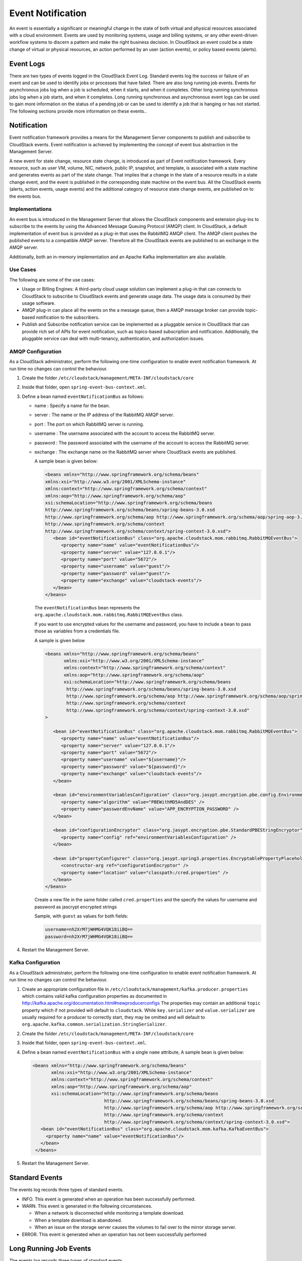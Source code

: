 .. Licensed to the Apache Software Foundation (ASF) under one
   or more contributor license agreements.  See the NOTICE file
   distributed with this work for additional information#
   regarding copyright ownership.  The ASF licenses this file
   to you under the Apache License, Version 2.0 (the
   "License"); you may not use this file except in compliance
   with the License.  You may obtain a copy of the License at
   http://www.apache.org/licenses/LICENSE-2.0
   Unless required by applicable law or agreed to in writing,
   software distributed under the License is distributed on an
   "AS IS" BASIS, WITHOUT WARRANTIES OR CONDITIONS OF ANY
   KIND, either express or implied.  See the License for the
   specific language governing permissions and limitations
   under the License.
   

Event Notification
==================

An event is essentially a significant or meaningful change in the state
of both virtual and physical resources associated with a cloud
environment. Events are used by monitoring systems, usage and billing
systems, or any other event-driven workflow systems to discern a pattern
and make the right business decision. In CloudStack an event could be a
state change of virtual or physical resources, an action performed by an
user (action events), or policy based events (alerts).


Event Logs
----------

There are two types of events logged in the CloudStack Event Log.
Standard events log the success or failure of an event and can be used
to identify jobs or processes that have failed. There are also long
running job events. Events for asynchronous jobs log when a job is
scheduled, when it starts, and when it completes. Other long running
synchronous jobs log when a job starts, and when it completes. Long
running synchronous and asynchronous event logs can be used to gain more
information on the status of a pending job or can be used to identify a
job that is hanging or has not started. The following sections provide
more information on these events..


Notification
------------

Event notification framework provides a means for the Management Server
components to publish and subscribe to CloudStack events. Event
notification is achieved by implementing the concept of event bus
abstraction in the Management Server. 

A new event for state change, resource state change, is introduced as
part of Event notification framework. Every resource, such as user VM,
volume, NIC, network, public IP, snapshot, and template, is associated
with a state machine and generates events as part of the state change.
That implies that a change in the state of a resource results in a state
change event, and the event is published in the corresponding state
machine on the event bus. All the CloudStack events (alerts, action
events, usage events) and the additional category of resource state
change events, are published on to the events bus.

Implementations
~~~~~~~~~~~~~~~
An event bus is introduced in the
Management Server that allows the CloudStack components and extension
plug-ins to subscribe to the events by using the Advanced Message
Queuing Protocol (AMQP) client. In CloudStack, a default implementation
of event bus is provided as a plug-in that uses the RabbitMQ AMQP
client. The AMQP client pushes the published events to a compatible AMQP
server. Therefore all the CloudStack events are published to an exchange
in the AMQP server.

Additionally, both an in-memory implementation and an Apache Kafka
implementation are also available.

Use Cases
~~~~~~~~~

The following are some of the use cases:

-  Usage or Billing Engines: A third-party cloud usage solution can
   implement a plug-in that can connects to CloudStack to subscribe to
   CloudStack events and generate usage data. The usage data is consumed
   by their usage software.

-  AMQP plug-in can place all the events on the a message queue, then a
   AMQP message broker can provide topic-based notification to the
   subscribers.

-  Publish and Subscribe notification service can be implemented as a
   pluggable service in CloudStack that can provide rich set of APIs for
   event notification, such as topics-based subscription and
   notification. Additionally, the pluggable service can deal with
   multi-tenancy, authentication, and authorization issues.


AMQP Configuration
~~~~~~~~~~~~~~~~~~~

As a CloudStack administrator, perform the following one-time
configuration to enable event notification framework. At run time no
changes can control the behaviour.

#. Create the folder ``/etc/cloudstack/management/META-INF/cloudstack/core``

#. Inside that folder, open ``spring-event-bus-context.xml``.

#. Define a bean named ``eventNotificationBus`` as follows:

   -  name : Specify a name for the bean.

   -  server : The name or the IP address of the RabbitMQ AMQP server.

   -  port : The port on which RabbitMQ server is running.

   -  username : The username associated with the account to access the
      RabbitMQ server.

   -  password : The password associated with the username of the
      account to access the RabbitMQ server.

   -  exchange : The exchange name on the RabbitMQ server where
      CloudStack events are published.

      A sample bean is given below:

      .. code:: bash

         <beans xmlns="http://www.springframework.org/schema/beans"
         xmlns:xsi="http://www.w3.org/2001/XMLSchema-instance"
         xmlns:context="http://www.springframework.org/schema/context"
         xmlns:aop="http://www.springframework.org/schema/aop"
         xsi:schemaLocation="http://www.springframework.org/schema/beans
         http://www.springframework.org/schema/beans/spring-beans-3.0.xsd
         http://www.springframework.org/schema/aop http://www.springframework.org/schema/aop/spring-aop-3.0.xsd
         http://www.springframework.org/schema/context
         http://www.springframework.org/schema/context/spring-context-3.0.xsd">
            <bean id="eventNotificationBus" class="org.apache.cloudstack.mom.rabbitmq.RabbitMQEventBus">
               <property name="name" value="eventNotificationBus"/>
               <property name="server" value="127.0.0.1"/>
               <property name="port" value="5672"/>
               <property name="username" value="guest"/>
               <property name="password" value="guest"/>
               <property name="exchange" value="cloudstack-events"/>
            </bean>
         </beans>

      The ``eventNotificationBus`` bean represents the
      ``org.apache.cloudstack.mom.rabbitmq.RabbitMQEventBus`` class.
      
      If you want to use encrypted values for the username and password, you have to include a bean to pass those
      as variables from a credentials file.

      A sample is given below

      .. code:: bash

         <beans xmlns="http://www.springframework.org/schema/beans"
                xmlns:xsi="http://www.w3.org/2001/XMLSchema-instance"
                xmlns:context="http://www.springframework.org/schema/context"
                xmlns:aop="http://www.springframework.org/schema/aop"
                xsi:schemaLocation="http://www.springframework.org/schema/beans
                 http://www.springframework.org/schema/beans/spring-beans-3.0.xsd
                 http://www.springframework.org/schema/aop http://www.springframework.org/schema/aop/spring-aop-3.0.xsd
                 http://www.springframework.org/schema/context
                 http://www.springframework.org/schema/context/spring-context-3.0.xsd"
         >

            <bean id="eventNotificationBus" class="org.apache.cloudstack.mom.rabbitmq.RabbitMQEventBus">
               <property name="name" value="eventNotificationBus"/>
               <property name="server" value="127.0.0.1"/>
               <property name="port" value="5672"/>
               <property name="username" value="${username}"/>
               <property name="password" value="${password}"/>
               <property name="exchange" value="cloudstack-events"/>
            </bean>

            <bean id="environmentVariablesConfiguration" class="org.jasypt.encryption.pbe.config.EnvironmentStringPBEConfig">
               <property name="algorithm" value="PBEWithMD5AndDES" />
               <property name="passwordEnvName" value="APP_ENCRYPTION_PASSWORD" />
            </bean>

            <bean id="configurationEncryptor" class="org.jasypt.encryption.pbe.StandardPBEStringEncryptor">
               <property name="config" ref="environmentVariablesConfiguration" />
            </bean>

            <bean id="propertyConfigurer" class="org.jasypt.spring3.properties.EncryptablePropertyPlaceholderConfigurer">
               <constructor-arg ref="configurationEncryptor" />
               <property name="location" value="classpath:/cred.properties" />
            </bean>
         </beans>


      Create a new file in the same folder called ``cred.properties`` and the specify the values for username and password as jascrypt encrypted strings

      Sample, with ``guest`` as values for both fields:

      .. code:: bash

         username=nh2XrM7jWHMG4VQK18iiBQ==
         password=nh2XrM7jWHMG4VQK18iiBQ==


#. Restart the Management Server.

Kafka Configuration
~~~~~~~~~~~~~~~~~~~

As a CloudStack administrator, perform the following one-time
configuration to enable event notification framework. At run time no
changes can control the behaviour.

#. Create an appropriate configuration file in ``/etc/cloudstack/management/kafka.producer.properties``
   which contains valid kafka configuration properties as documented in http://kafka.apache.org/documentation.html#newproducerconfigs
   The properties may contain an additional ``topic`` property which if not provided will default to ``cloudstack``.
   While ``key.serializer`` and ``value.serializer`` are usually required for a producer to correctly start, they may be omitted and
   will default to ``org.apache.kafka.common.serialization.StringSerializer``.

#. Create the folder ``/etc/cloudstack/management/META-INF/cloudstack/core``

#. Inside that folder, open ``spring-event-bus-context.xml``.

#. Define a bean named ``eventNotificationBus`` with a single ``name`` attribute, A sample bean is given below:

   .. code:: xml

       <beans xmlns="http://www.springframework.org/schema/beans"
              xmlns:xsi="http://www.w3.org/2001/XMLSchema-instance"
              xmlns:context="http://www.springframework.org/schema/context"
              xmlns:aop="http://www.springframework.org/schema/aop"
              xsi:schemaLocation="http://www.springframework.org/schema/beans
                                  http://www.springframework.org/schema/beans/spring-beans-3.0.xsd
                                  http://www.springframework.org/schema/aop http://www.springframework.org/schema/aop/spring-aop-3.0.xsd
                                  http://www.springframework.org/schema/context
                                  http://www.springframework.org/schema/context/spring-context-3.0.xsd">
          <bean id="eventNotificationBus" class="org.apache.cloudstack.mom.kafka.KafkaEventBus">
            <property name="name" value="eventNotificationBus"/>
          </bean>
        </beans>

#. Restart the Management Server.        
                         
   
Standard Events
---------------

The events log records three types of standard events.

-  INFO. This event is generated when an operation has been successfully
   performed.

-  WARN. This event is generated in the following circumstances.

   -  When a network is disconnected while monitoring a template
      download.

   -  When a template download is abandoned.

   -  When an issue on the storage server causes the volumes to fail
      over to the mirror storage server.

-  ERROR. This event is generated when an operation has not been
   successfully performed


Long Running Job Events
-----------------------

The events log records three types of standard events.

-  INFO. This event is generated when an operation has been successfully
   performed.

-  WARN. This event is generated in the following circumstances.

   -  When a network is disconnected while monitoring a template
      download.

   -  When a template download is abandoned.

   -  When an issue on the storage server causes the volumes to fail
      over to the mirror storage server.

-  ERROR. This event is generated when an operation has not been
   successfully performed


Event Log Queries
-----------------

Database logs can be queried from the user interface. The list of events
captured by the system includes:

-  Virtual machine creation, deletion, and on-going management
   operations

-  Virtual router creation, deletion, and on-going management operations

-  Template creation and deletion

-  Network/load balancer rules creation and deletion

-  Storage volume creation and deletion

-  User login and logout


Deleting and Archiving Events and Alerts
----------------------------------------

CloudStack provides you the ability to delete or archive the existing
alerts and events that you no longer want to implement. You can
regularly delete or archive any alerts or events that you cannot, or do
not want to resolve from the database.

You can delete or archive individual alerts or events either directly by
using the Quickview or by using the Details page. If you want to delete
multiple alerts or events at the same time, you can use the respective
context menu. You can delete alerts or events by category for a time
period. For example, you can select categories such as **USER.LOGOUT**,
**VM.DESTROY**, **VM.AG.UPDATE**, **CONFIGURATION.VALUE.EDI**, and so
on. You can also view the number of events or alerts archived or
deleted.

In order to support the delete or archive alerts, the following global
parameters have been added:

-  **alert.purge.delay**: The alerts older than specified number of days
   are purged. Set the value to 0 to never purge alerts automatically.

-  **alert.purge.interval**: The interval in seconds to wait before
   running the alert purge thread. The default is 86400 seconds (one
   day).

.. note:: 
   Archived alerts or events cannot be viewed in the UI or by using the
   API. They are maintained in the database for auditing or compliance
   purposes.


Permissions
~~~~~~~~~~~

Consider the following:

-  The root admin can delete or archive one or multiple alerts or
   events.

-  The domain admin or end user can delete or archive one or multiple
   events.


Procedure
~~~~~~~~~

#. Log in as administrator to the CloudStack UI.

#. In the left navigation, click Events.

#. Perform either of the following:

   -  To archive events, click Archive Events, and specify event type
      and date.

   -  To archive events, click Delete Events, and specify event type and
      date.

#. Click OK.
